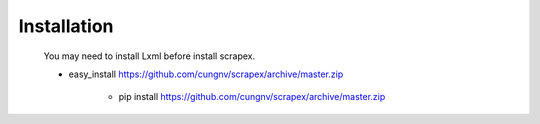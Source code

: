 Installation
============
    
    You may need to install Lxml before install scrapex.

    * easy_install https://github.com/cungnv/scrapex/archive/master.zip

	* pip install https://github.com/cungnv/scrapex/archive/master.zip



.. _install Lxml: http://lxml.de/installation.html	